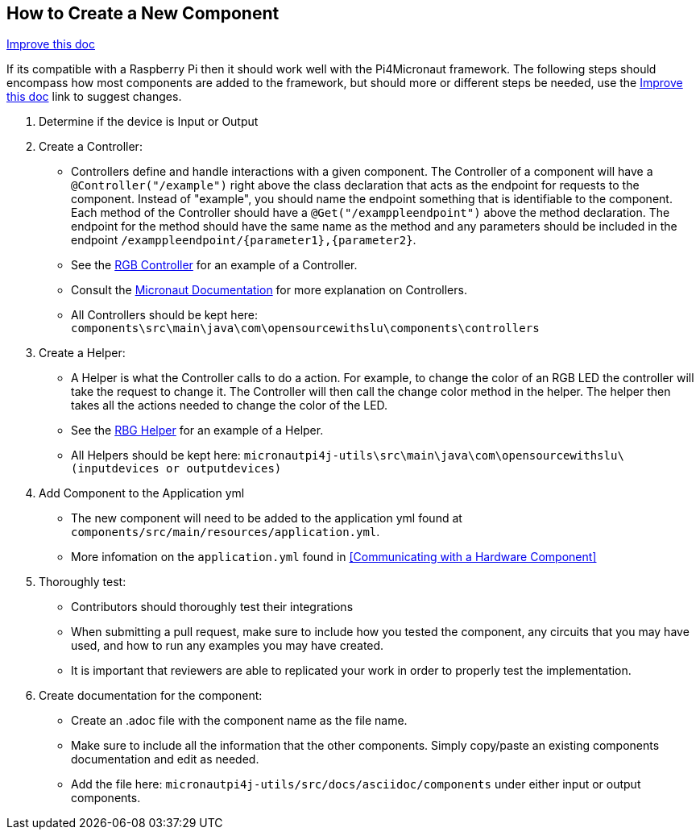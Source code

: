== How to Create a New Component
[.text-right] 
https://github.com/oss-slu/Pi4Micronaut/edit/develop/micronautpi4j-utils/src/docs/asciidoc/contribute/newComponent.adoc[Improve this doc]


If its compatible with a Raspberry Pi then it should work well with the Pi4Micronaut framework. The following steps should encompass how most components are added to the framework, but should more or different steps be needed, use the
https://github.com/oss-slu/Pi4Micronaut/edit/develop/micronautpi4j-utils/src/docs/asciidoc/contribute/newComponent.adoc[Improve this doc] link to suggest changes. 


1. Determine if the device is Input or Output

2. Create a Controller:
** Controllers define and handle interactions with a given component. The Controller of a component will have a `@Controller("/example")` right above the class declaration that acts as the endpoint for requests to the component. Instead of "example", you should name the endpoint something that is identifiable to the component. Each method of the Controller should have a `@Get("/examppleendpoint")` above the method declaration. The endpoint for the method should have the same name as the method and any parameters should be included in the endpoint `/examppleendpoint/{parameter1},{parameter2}`.
** See the https://github.com/oss-slu/Pi4Micronaut/blob/develop/components/src/main/java/com/opensourcewithslu/components/controllers/rgbController.java[RGB Controller] for an example of a Controller.
** Consult the https://micronaut-projects.github.io/micronaut-docs-mn3/3.8.1/guide/#creatingClient[Micronaut Documentation] for more explanation on Controllers.
** All Controllers should be kept here:
`components\src\main\java\com\opensourcewithslu\components\controllers`

3. Create a Helper: 
** A Helper is what the Controller calls to do a action. For example, to change the color of an RGB LED the controller will take the request to change it. The Controller will then call the change color method in the helper. The helper then takes all the actions needed to change the color of the LED.
** See the https://github.com/oss-slu/Pi4Micronaut/blob/develop/micronautpi4j-utils/src/main/java/com/opensourcewithslu/outputdevices/RGBLEDHelper.java[RBG Helper] for an example of a Helper.

** All Helpers should be kept here: `micronautpi4j-utils\src\main\java\com\opensourcewithslu\(inputdevices or outputdevices)`

4. Add Component to the Application yml

    ** The new component will need to be added to the application yml found at `components/src/main/resources/application.yml`.
    ** More infomation on the `application.yml` found in <<Communicating with a Hardware Component>>

5. Thoroughly test:
    ** Contributors should thoroughly test their integrations
    ** When submitting a pull request, make sure to include how you tested the component, any circuits that you may have used, and how to run any examples you may have created.
    ** It is important that reviewers are able to replicated your work in order to properly test the implementation.
6. Create documentation for the component:
    ** Create an .adoc file with the component name as the file name.
    ** Make sure to include all the information that the other components. Simply copy/paste an existing components documentation and edit as needed.
    ** Add the file here: `micronautpi4j-utils/src/docs/asciidoc/components` under either input or output components.